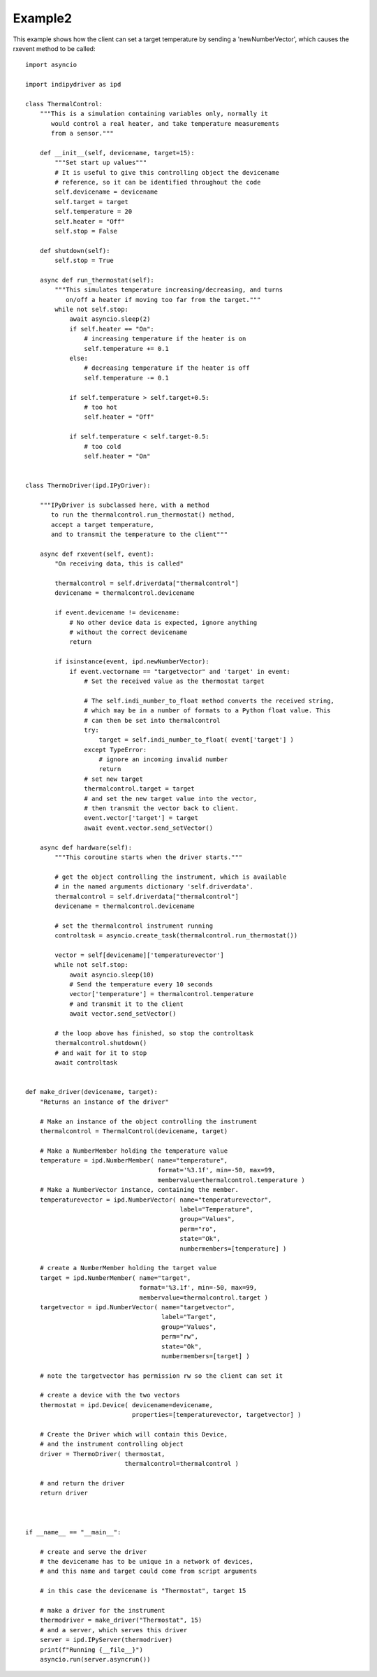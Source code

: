 Example2
========

This example shows how the client can set a target temperature by sending
a 'newNumberVector', which causes the rxevent method to be called::


    import asyncio

    import indipydriver as ipd

    class ThermalControl:
        """This is a simulation containing variables only, normally it
           would control a real heater, and take temperature measurements
           from a sensor."""

        def __init__(self, devicename, target=15):
            """Set start up values"""
            # It is useful to give this controlling object the devicename
            # reference, so it can be identified throughout the code
            self.devicename = devicename
            self.target = target
            self.temperature = 20
            self.heater = "Off"
            self.stop = False

        def shutdown(self):
            self.stop = True

        async def run_thermostat(self):
            """This simulates temperature increasing/decreasing, and turns
               on/off a heater if moving too far from the target."""
            while not self.stop:
                await asyncio.sleep(2)
                if self.heater == "On":
                    # increasing temperature if the heater is on
                    self.temperature += 0.1
                else:
                    # decreasing temperature if the heater is off
                    self.temperature -= 0.1

                if self.temperature > self.target+0.5:
                    # too hot
                    self.heater = "Off"

                if self.temperature < self.target-0.5:
                    # too cold
                    self.heater = "On"


    class ThermoDriver(ipd.IPyDriver):

        """IPyDriver is subclassed here, with a method
           to run the thermalcontrol.run_thermostat() method,
           accept a target temperature,
           and to transmit the temperature to the client"""

        async def rxevent(self, event):
            "On receiving data, this is called"

            thermalcontrol = self.driverdata["thermalcontrol"]
            devicename = thermalcontrol.devicename

            if event.devicename != devicename:
                # No other device data is expected, ignore anything
                # without the correct devicename
                return

            if isinstance(event, ipd.newNumberVector):
                if event.vectorname == "targetvector" and 'target' in event:
                    # Set the received value as the thermostat target

                    # The self.indi_number_to_float method converts the received string,
                    # which may be in a number of formats to a Python float value. This
                    # can then be set into thermalcontrol
                    try:
                        target = self.indi_number_to_float( event['target'] )
                    except TypeError:
                        # ignore an incoming invalid number
                        return
                    # set new target
                    thermalcontrol.target = target
                    # and set the new target value into the vector,
                    # then transmit the vector back to client.
                    event.vector['target'] = target
                    await event.vector.send_setVector()

        async def hardware(self):
            """This coroutine starts when the driver starts."""

            # get the object controlling the instrument, which is available
            # in the named arguments dictionary 'self.driverdata'.
            thermalcontrol = self.driverdata["thermalcontrol"]
            devicename = thermalcontrol.devicename

            # set the thermalcontrol instrument running
            controltask = asyncio.create_task(thermalcontrol.run_thermostat())

            vector = self[devicename]['temperaturevector']
            while not self.stop:
                await asyncio.sleep(10)
                # Send the temperature every 10 seconds
                vector['temperature'] = thermalcontrol.temperature
                # and transmit it to the client
                await vector.send_setVector()

            # the loop above has finished, so stop the controltask
            thermalcontrol.shutdown()
            # and wait for it to stop
            await controltask


    def make_driver(devicename, target):
        "Returns an instance of the driver"

        # Make an instance of the object controlling the instrument
        thermalcontrol = ThermalControl(devicename, target)

        # Make a NumberMember holding the temperature value
        temperature = ipd.NumberMember( name="temperature",
                                        format='%3.1f', min=-50, max=99,
                                        membervalue=thermalcontrol.temperature )
        # Make a NumberVector instance, containing the member.
        temperaturevector = ipd.NumberVector( name="temperaturevector",
                                              label="Temperature",
                                              group="Values",
                                              perm="ro",
                                              state="Ok",
                                              numbermembers=[temperature] )

        # create a NumberMember holding the target value
        target = ipd.NumberMember( name="target",
                                   format='%3.1f', min=-50, max=99,
                                   membervalue=thermalcontrol.target )
        targetvector = ipd.NumberVector( name="targetvector",
                                         label="Target",
                                         group="Values",
                                         perm="rw",
                                         state="Ok",
                                         numbermembers=[target] )

        # note the targetvector has permission rw so the client can set it

        # create a device with the two vectors
        thermostat = ipd.Device( devicename=devicename,
                                 properties=[temperaturevector, targetvector] )

        # Create the Driver which will contain this Device,
        # and the instrument controlling object
        driver = ThermoDriver( thermostat,
                               thermalcontrol=thermalcontrol )

        # and return the driver
        return driver



    if __name__ == "__main__":

        # create and serve the driver
        # the devicename has to be unique in a network of devices,
        # and this name and target could come from script arguments

        # in this case the devicename is "Thermostat", target 15

        # make a driver for the instrument
        thermodriver = make_driver("Thermostat", 15)
        # and a server, which serves this driver
        server = ipd.IPyServer(thermodriver)
        print(f"Running {__file__}")
        asyncio.run(server.asyncrun())

